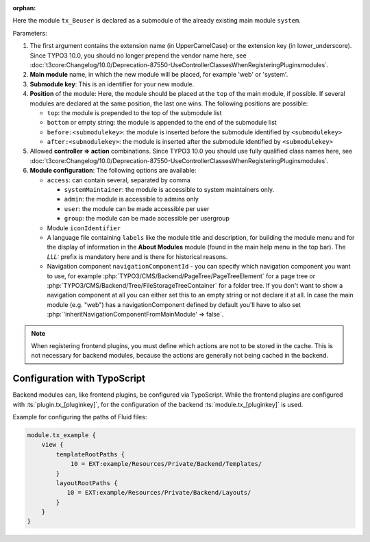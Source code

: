 :orphan:

.. versionchanged:: 12.0
   In TYPO3 version 12 and above the registration of Extbase and non-Extbase
   backend modules was unified. See :ref:`backend-modules-api`.

Here the module ``tx_Beuser`` is declared as a submodule of the already existing
main module ``system``.

Parameters:

#. The first argument contains the extension name (in UpperCamelCase)
   or the extension key (in lower_underscore). Since TYPO3 10.0,
   you should no longer prepend the vendor name here, see
   :doc:`t3core:Changelog/10.0/Deprecation-87550-UseControllerClassesWhenRegisteringPluginsmodules`.
#. **Main module** name, in which the new module will be placed,
   for example 'web' or 'system'.
#. **Submodule key**: This is an identifier for your new module.
#. **Position** of the module: Here, the module should be placed at the ``top`` of the main
   module, if possible. If several modules are declared at the same position, the last one wins.
   The following positions are possible:

   * ``top``: the module is prepended to the top of the submodule list
   * ``bottom`` or empty string: the module is appended to the end of the submodule list
   * ``before:<submodulekey>``: the module is inserted before the submodule identified by ``<submodulekey>``
   * ``after:<submodulekey>``: the module is inserted after the submodule identified by ``<submodulekey>``

#. Allowed **controller => action** combinations. Since TYPO3 10.0 you should
   use fully qualified class names here, see
   :doc:`t3core:Changelog/10.0/Deprecation-87550-UseControllerClassesWhenRegisteringPluginsmodules`.
#. **Module configuration**: The following options are available:

   *  ``access``: can contain several, separated by comma

      *  ``systemMaintainer``: the module is accessible to system maintainers only.
      *  ``admin``: the module is accessible to admins only
      *  ``user``: the module can be made accessible per user
      *  ``group``: the module can be made accessible per usergroup

   *  Module ``iconIdentifier``

   *  A language file containing ``labels`` like the module title and description,
      for building the module menu and for the display of information in the
      **About Modules** module (found in the main help menu in the top bar).
      The `LLL:` prefix is mandatory here and is there for historical reasons.

   *  Navigation component ``navigationComponentId`` - you can specify which
      navigation component you want to use, for example
      :php:`TYPO3/CMS/Backend/PageTree/PageTreeElement` for a page tree or
      :php:`TYPO3/CMS/Backend/Tree/FileStorageTreeContainer` for a folder tree.
      If you don't want to show a navigation component at all you can either
      set this to an empty string or not declare it at all. In case the main
      module (e.g. "web") has a navigationComponent defined by default you'll
      have to also set :php:`'inheritNavigationComponentFromMainModule' => false`.


.. note::
   When registering frontend plugins, you must define which actions are not to be stored
   in the cache. This is not necessary for backend modules, because the actions are
   generally not being cached in the backend.

.. index:: Backend modules; TypoScript

Configuration with TypoScript
=============================

Backend modules can, like frontend plugins, be configured via TypoScript. While the frontend plugins
are configured with :ts:`plugin.tx_[pluginkey]`, for the configuration of the backend
:ts:`module.tx_[pluginkey]` is used.

Example for configuring the paths of Fluid files:

.. code-block:: typoscript

   module.tx_example {
       view {
           templateRootPaths {
               10 = EXT:example/Resources/Private/Backend/Templates/
           }
           layoutRootPaths {
              10 = EXT:example/Resources/Private/Backend/Layouts/
           }
       }
   }
